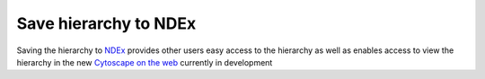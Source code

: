 ==============================================================
Save hierarchy to NDEx
==============================================================

Saving the hierarchy to `NDEx`_ provides other users easy access to the
hierarchy as well as enables access to view the hierarchy in the new
`Cytoscape on the web`_ currently in development



.. _NDEx: https://www.ndexbio.org
.. _Cytoscape on the web: https://web-stage.cytoscape.org

